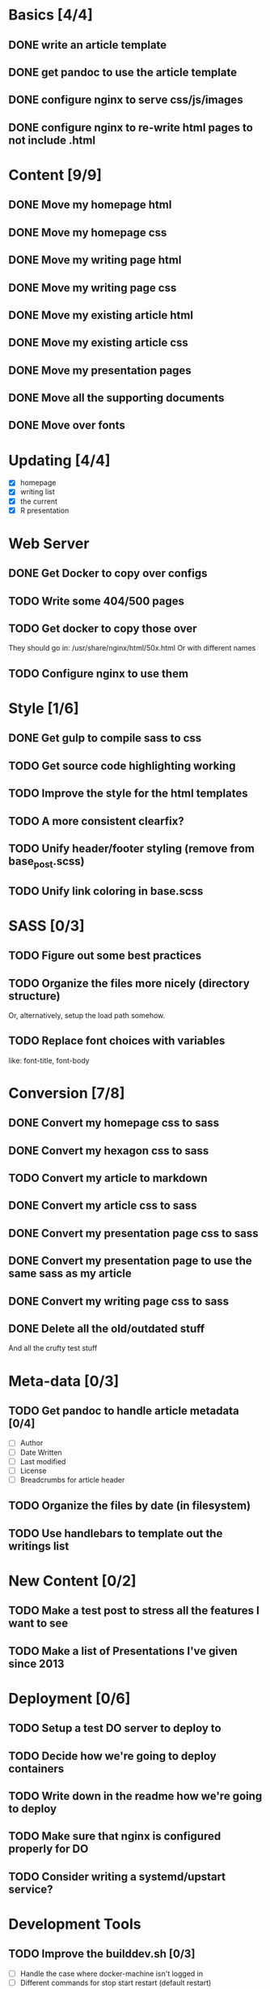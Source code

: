* Basics [4/4]
** DONE write an article template
** DONE get pandoc to use the article template
** DONE configure nginx to serve css/js/images
** DONE configure nginx to re-write html pages to not include .html

* Content [9/9]
** DONE Move my homepage html
** DONE Move my homepage css
** DONE Move my writing page html
** DONE Move my writing page css
** DONE Move my existing article html
** DONE Move my existing article css
** DONE Move my presentation pages
** DONE Move all the supporting documents
** DONE Move over fonts

* Updating [4/4]
- [X] homepage
- [X] writing list
- [X] the current
- [X] R presentation

* Web Server
** DONE Get Docker to copy over configs
** TODO Write some 404/500 pages
** TODO Get docker to copy those over
They should go in:
   /usr/share/nginx/html/50x.html
Or with different names
** TODO Configure nginx to use them

* Style [1/6]
** DONE Get gulp to compile sass to css
** TODO Get source code highlighting working
** TODO Improve the style for the html templates
** TODO A more consistent clearfix?
** TODO Unify header/footer styling (remove from base_post.scss)
** TODO Unify link coloring in base.scss

* SASS [0/3]
** TODO Figure out some best practices
** TODO Organize the files more nicely (directory structure)
Or, alternatively, setup the load path somehow.
** TODO Replace font choices with variables
like: font-title, font-body


* Conversion [7/8]
** DONE Convert my homepage css to sass
** DONE Convert my hexagon css to sass
** TODO Convert my article to markdown
** DONE Convert my article css to sass
** DONE Convert my presentation page css to sass
** DONE Convert my presentation page to use the same sass as my article
** DONE Convert my writing page css to sass
** DONE Delete all the old/outdated stuff
And all the crufty test stuff

* Meta-data [0/3]
** TODO Get pandoc to handle article metadata [0/4]
- [ ] Author
- [ ] Date Written
- [ ] Last modified
- [ ] License
- [ ] Breadcrumbs for article header
** TODO Organize the files by date (in filesystem)
** TODO Use handlebars to template out the writings list

* New Content [0/2]
** TODO Make a test post to stress all the features I want to see
** TODO Make a list of Presentations I've given since 2013

* Deployment [0/6]
** TODO Setup a test DO server to deploy to
** TODO Decide how we're going to deploy containers
** TODO Write down in the readme how we're going to deploy
** TODO Make sure that nginx is configured properly for DO
** TODO Consider writing a systemd/upstart service?

* Development Tools
** TODO Improve the builddev.sh [0/3]
- [ ] Handle the case where docker-machine isn't logged in
- [ ] Different commands for stop start restart (default restart)

* Documentation [0/4]
** TODO Write down stuff about how I'm using gulp
** TODO Write down stuff about how I'm using sass
** TODO Write down stuff about my nginx config
** TODO Write down stuff about my build process
